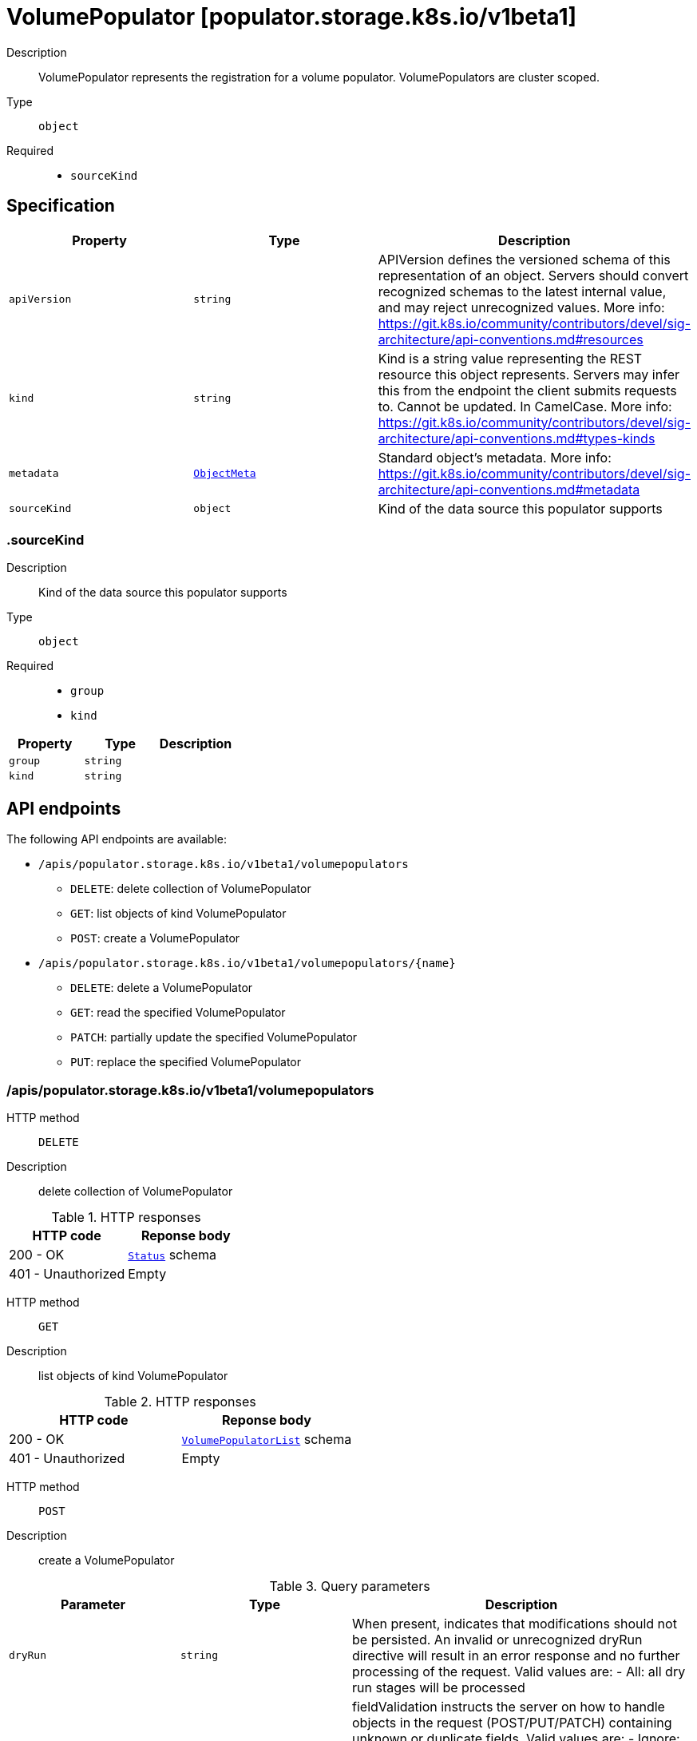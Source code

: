// Automatically generated by 'openshift-apidocs-gen'. Do not edit.
:_mod-docs-content-type: ASSEMBLY
[id="volumepopulator-populator-storage-k8s-io-v1beta1"]
= VolumePopulator [populator.storage.k8s.io/v1beta1]

:toc: macro
:toc-title:

toc::[]


Description::
+
--
VolumePopulator represents the registration for a volume populator. VolumePopulators are cluster scoped.
--

Type::
  `object`

Required::
  - `sourceKind`


== Specification

[cols="1,1,1",options="header"]
|===
| Property | Type | Description

| `apiVersion`
| `string`
| APIVersion defines the versioned schema of this representation of an object. Servers should convert recognized schemas to the latest internal value, and may reject unrecognized values. More info: https://git.k8s.io/community/contributors/devel/sig-architecture/api-conventions.md#resources

| `kind`
| `string`
| Kind is a string value representing the REST resource this object represents. Servers may infer this from the endpoint the client submits requests to. Cannot be updated. In CamelCase. More info: https://git.k8s.io/community/contributors/devel/sig-architecture/api-conventions.md#types-kinds

| `metadata`
| xref:../objects/index.adoc#io-k8s-apimachinery-pkg-apis-meta-v1-ObjectMeta[`ObjectMeta`]
| Standard object's metadata. More info: https://git.k8s.io/community/contributors/devel/sig-architecture/api-conventions.md#metadata

| `sourceKind`
| `object`
| Kind of the data source this populator supports

|===
=== .sourceKind

Description::
+
--
Kind of the data source this populator supports
--

Type::
  `object`

Required::
  - `group`
  - `kind`



[cols="1,1,1",options="header"]
|===
| Property | Type | Description

| `group`
| `string`
| 

| `kind`
| `string`
| 

|===

== API endpoints

The following API endpoints are available:

* `/apis/populator.storage.k8s.io/v1beta1/volumepopulators`
- `DELETE`: delete collection of VolumePopulator
- `GET`: list objects of kind VolumePopulator
- `POST`: create a VolumePopulator
* `/apis/populator.storage.k8s.io/v1beta1/volumepopulators/{name}`
- `DELETE`: delete a VolumePopulator
- `GET`: read the specified VolumePopulator
- `PATCH`: partially update the specified VolumePopulator
- `PUT`: replace the specified VolumePopulator


=== /apis/populator.storage.k8s.io/v1beta1/volumepopulators



HTTP method::
  `DELETE`

Description::
  delete collection of VolumePopulator




.HTTP responses
[cols="1,1",options="header"]
|===
| HTTP code | Reponse body
| 200 - OK
| xref:../objects/index.adoc#io-k8s-apimachinery-pkg-apis-meta-v1-Status[`Status`] schema
| 401 - Unauthorized
| Empty
|===

HTTP method::
  `GET`

Description::
  list objects of kind VolumePopulator




.HTTP responses
[cols="1,1",options="header"]
|===
| HTTP code | Reponse body
| 200 - OK
| xref:../objects/index.adoc#io-k8s-storage-populator-v1beta1-VolumePopulatorList[`VolumePopulatorList`] schema
| 401 - Unauthorized
| Empty
|===

HTTP method::
  `POST`

Description::
  create a VolumePopulator


.Query parameters
[cols="1,1,2",options="header"]
|===
| Parameter | Type | Description
| `dryRun`
| `string`
| When present, indicates that modifications should not be persisted. An invalid or unrecognized dryRun directive will result in an error response and no further processing of the request. Valid values are: - All: all dry run stages will be processed
| `fieldValidation`
| `string`
| fieldValidation instructs the server on how to handle objects in the request (POST/PUT/PATCH) containing unknown or duplicate fields. Valid values are: - Ignore: This will ignore any unknown fields that are silently dropped from the object, and will ignore all but the last duplicate field that the decoder encounters. This is the default behavior prior to v1.23. - Warn: This will send a warning via the standard warning response header for each unknown field that is dropped from the object, and for each duplicate field that is encountered. The request will still succeed if there are no other errors, and will only persist the last of any duplicate fields. This is the default in v1.23+ - Strict: This will fail the request with a BadRequest error if any unknown fields would be dropped from the object, or if any duplicate fields are present. The error returned from the server will contain all unknown and duplicate fields encountered.
|===

.Body parameters
[cols="1,1,2",options="header"]
|===
| Parameter | Type | Description
| `body`
| xref:../storage_apis/volumepopulator-populator-storage-k8s-io-v1beta1.adoc#volumepopulator-populator-storage-k8s-io-v1beta1[`VolumePopulator`] schema
| 
|===

.HTTP responses
[cols="1,1",options="header"]
|===
| HTTP code | Reponse body
| 200 - OK
| xref:../storage_apis/volumepopulator-populator-storage-k8s-io-v1beta1.adoc#volumepopulator-populator-storage-k8s-io-v1beta1[`VolumePopulator`] schema
| 201 - Created
| xref:../storage_apis/volumepopulator-populator-storage-k8s-io-v1beta1.adoc#volumepopulator-populator-storage-k8s-io-v1beta1[`VolumePopulator`] schema
| 202 - Accepted
| xref:../storage_apis/volumepopulator-populator-storage-k8s-io-v1beta1.adoc#volumepopulator-populator-storage-k8s-io-v1beta1[`VolumePopulator`] schema
| 401 - Unauthorized
| Empty
|===


=== /apis/populator.storage.k8s.io/v1beta1/volumepopulators/{name}

.Global path parameters
[cols="1,1,2",options="header"]
|===
| Parameter | Type | Description
| `name`
| `string`
| name of the VolumePopulator
|===


HTTP method::
  `DELETE`

Description::
  delete a VolumePopulator


.Query parameters
[cols="1,1,2",options="header"]
|===
| Parameter | Type | Description
| `dryRun`
| `string`
| When present, indicates that modifications should not be persisted. An invalid or unrecognized dryRun directive will result in an error response and no further processing of the request. Valid values are: - All: all dry run stages will be processed
|===


.HTTP responses
[cols="1,1",options="header"]
|===
| HTTP code | Reponse body
| 200 - OK
| xref:../objects/index.adoc#io-k8s-apimachinery-pkg-apis-meta-v1-Status[`Status`] schema
| 202 - Accepted
| xref:../objects/index.adoc#io-k8s-apimachinery-pkg-apis-meta-v1-Status[`Status`] schema
| 401 - Unauthorized
| Empty
|===

HTTP method::
  `GET`

Description::
  read the specified VolumePopulator




.HTTP responses
[cols="1,1",options="header"]
|===
| HTTP code | Reponse body
| 200 - OK
| xref:../storage_apis/volumepopulator-populator-storage-k8s-io-v1beta1.adoc#volumepopulator-populator-storage-k8s-io-v1beta1[`VolumePopulator`] schema
| 401 - Unauthorized
| Empty
|===

HTTP method::
  `PATCH`

Description::
  partially update the specified VolumePopulator


.Query parameters
[cols="1,1,2",options="header"]
|===
| Parameter | Type | Description
| `dryRun`
| `string`
| When present, indicates that modifications should not be persisted. An invalid or unrecognized dryRun directive will result in an error response and no further processing of the request. Valid values are: - All: all dry run stages will be processed
| `fieldValidation`
| `string`
| fieldValidation instructs the server on how to handle objects in the request (POST/PUT/PATCH) containing unknown or duplicate fields. Valid values are: - Ignore: This will ignore any unknown fields that are silently dropped from the object, and will ignore all but the last duplicate field that the decoder encounters. This is the default behavior prior to v1.23. - Warn: This will send a warning via the standard warning response header for each unknown field that is dropped from the object, and for each duplicate field that is encountered. The request will still succeed if there are no other errors, and will only persist the last of any duplicate fields. This is the default in v1.23+ - Strict: This will fail the request with a BadRequest error if any unknown fields would be dropped from the object, or if any duplicate fields are present. The error returned from the server will contain all unknown and duplicate fields encountered.
|===


.HTTP responses
[cols="1,1",options="header"]
|===
| HTTP code | Reponse body
| 200 - OK
| xref:../storage_apis/volumepopulator-populator-storage-k8s-io-v1beta1.adoc#volumepopulator-populator-storage-k8s-io-v1beta1[`VolumePopulator`] schema
| 401 - Unauthorized
| Empty
|===

HTTP method::
  `PUT`

Description::
  replace the specified VolumePopulator


.Query parameters
[cols="1,1,2",options="header"]
|===
| Parameter | Type | Description
| `dryRun`
| `string`
| When present, indicates that modifications should not be persisted. An invalid or unrecognized dryRun directive will result in an error response and no further processing of the request. Valid values are: - All: all dry run stages will be processed
| `fieldValidation`
| `string`
| fieldValidation instructs the server on how to handle objects in the request (POST/PUT/PATCH) containing unknown or duplicate fields. Valid values are: - Ignore: This will ignore any unknown fields that are silently dropped from the object, and will ignore all but the last duplicate field that the decoder encounters. This is the default behavior prior to v1.23. - Warn: This will send a warning via the standard warning response header for each unknown field that is dropped from the object, and for each duplicate field that is encountered. The request will still succeed if there are no other errors, and will only persist the last of any duplicate fields. This is the default in v1.23+ - Strict: This will fail the request with a BadRequest error if any unknown fields would be dropped from the object, or if any duplicate fields are present. The error returned from the server will contain all unknown and duplicate fields encountered.
|===

.Body parameters
[cols="1,1,2",options="header"]
|===
| Parameter | Type | Description
| `body`
| xref:../storage_apis/volumepopulator-populator-storage-k8s-io-v1beta1.adoc#volumepopulator-populator-storage-k8s-io-v1beta1[`VolumePopulator`] schema
| 
|===

.HTTP responses
[cols="1,1",options="header"]
|===
| HTTP code | Reponse body
| 200 - OK
| xref:../storage_apis/volumepopulator-populator-storage-k8s-io-v1beta1.adoc#volumepopulator-populator-storage-k8s-io-v1beta1[`VolumePopulator`] schema
| 201 - Created
| xref:../storage_apis/volumepopulator-populator-storage-k8s-io-v1beta1.adoc#volumepopulator-populator-storage-k8s-io-v1beta1[`VolumePopulator`] schema
| 401 - Unauthorized
| Empty
|===


